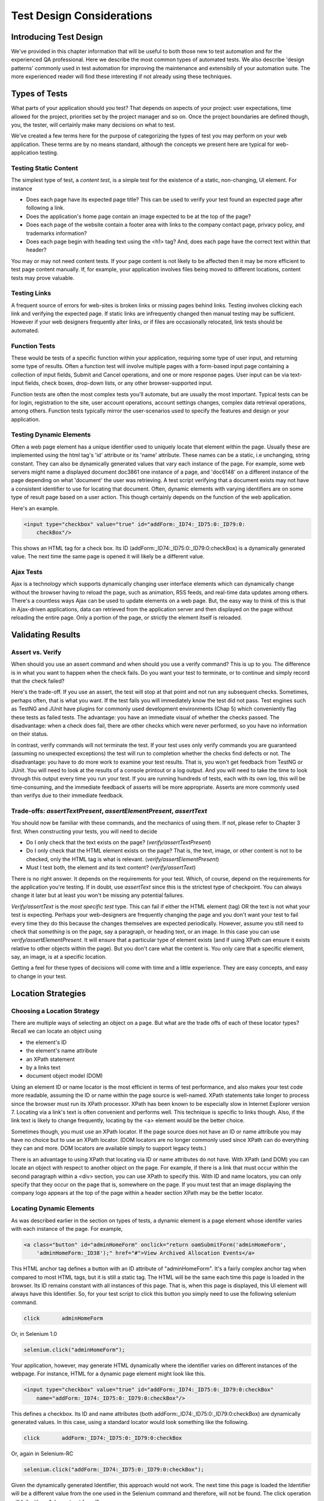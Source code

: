 
Test Design Considerations 
==========================

.. _chapter06-reference:


Introducing Test Design
-----------------------

We've provided in this chapter information that will be useful to both those new to test automation
and for the experienced QA professional.  Here we describe the most common types of automated tests.  
We also describe 'design patterns' commonly used in test automation for improving the maintenance
and extensibily of your automation suite.  The more experienced reader will find these interesting
if not already using these techniques.


Types of Tests
--------------

What parts of your application should you test?  That depends on aspects of
your project:  user expectations, time allowed for the project, priorities
set by the project manager and so on.  Once the project boundaries are defined
though, you, the tester, will certainly make many decisions on what to test.

We've created a few terms here for the purpose of categorizing the types of test you may
perform on your web application.  These terms are by no means standard, although the concepts
we present here are typical for web-application testing.

   

Testing Static Content
~~~~~~~~~~~~~~~~~~~~~~
The simplest type of test, a *content test*, is a simple test for the existence
of a static, non-changing, UI element.  For instance

- Does each page have its expected page title?  This can be used to verify your test found an expected page after following a link.
- Does the application's home page contain an image expected to be at the top of the page?  
- Does each page of the website contain a footer area with links to the company contact page, privacy policy, and trademarks information?  
- Does each page begin with heading text using the <h1> tag?  And, does each page have the correct text within that header?

You may or may not need content tests.  If your page content is not likely to be
affected then it may be more efficient to test page content manually.  If, for example,
your application involves files being moved to different locations, content tests may prove valuable.

Testing Links
~~~~~~~~~~~~~
A frequent source of errors for web-sites is broken links or missing pages
behind links.  Testing involves clicking each link
and verifying the expected page.  If static links are infrequently changed then manual testing 
may be sufficient.  However if your web designers frequently alter links, or if files are occasionally
relocated, link tests should be automated.


Function Tests
~~~~~~~~~~~~~~
These would be tests of a specific function within your application, requiring
some type of user input, and returning some type of results.  Often a function
test will involve multiple pages with a form-based input page containing a
collection of input fields, Submit and Cancel operations, and one or more
response pages.  User input can be via text-input fields, check boxes, drop-down
lists, or any other browser-supported input.

Function tests are often the most complex tests you'll automate, but are usually the most 
important.  Typical tests can be for login, registration to the site, user account operations,
account settings changes, complex data retrieval operations, among others.  Function tests
typically mirror the user-scenarios used to specify the features and design or your application.

Testing Dynamic Elements
~~~~~~~~~~~~~~~~~~~~~~~~
Often a web page element has a unique identifier used to uniquely locate that
element within the page.  Usually these are implemented using the html tag's 
'id' attribute or its 'name' attribute.  These names can be a static, i.e 
unchanging, string constant.  They can also be dynamically generated values that
vary each  instance of the page.  For example, some web servers might name a displayed
document doc3861 one instance of a page, and 'doc6148' on a different instance of the 
page depending on what 'document' the user was retrieving.  A test script verifying that 
a document exists may not have a consistent identifier to use for locating that document.
Often, dynamic elements with varying identifiers are on some type of result page 
based on a user action.  This though certainly depends on the function of the web application.  

Here's an example.  
           
.. code-block:: html

    <input type="checkbox" value="true" id="addForm:_ID74:_ID75:0:_ID79:0:
	checkBox"/>

This shows an HTML tag for a check box. Its ID  
(addForm:_ID74:_ID75:0:_ID79:0:checkBox) is a dynamically generated value. 
The next time the same page is opened it will likely be a different value.


Ajax Tests
~~~~~~~~~~ 

Ajax is a technology which supports dynamically changing user interface
elements which can dynamically change without the browser having to reload
the page, such as animation, RSS feeds, and real-time data updates among others.
There's a countless ways Ajax can be used to update elements on a web page.
But, the easy way to think of this is that in Ajax-driven applications, data can
retrieved from the application server and then displayed on the page without 
reloading the entire page.  Only a portion of the page, or strictly the element
itself is reloaded.

Validating Results
------------------

Assert vs. Verify
~~~~~~~~~~~~~~~~~

When should you use an assert command and when should you use a verify command?
This is up to you.  The difference is in what you want to happen when the check
fails.  Do you want your test to terminate, or to continue and simply record that the check
failed?

Here's the trade-off. If you use an assert, the test will stop at that point and
not run any subsequent checks.  Sometimes, perhaps often, that is what you want.
If the test fails you will immediately know the test did not pass.  Test engines
such as TestNG and JUnit have plugins for commonly used development environments
(Chap 5) which conveniently flag these tests as failed tests.  The advantage:
you have an immediate visual of whether the checks
passed.  The disadvantage:  when a check does fail, there are other checks
which were never performed, so you have no information on their status.

In contrast, verify commands will not terminate the test.  If your test uses
only verify commands you are guaranteed (assuming no unexpected exceptions)
the test will run to completion whether the checks find defects
or not.  The disadvantage:  you have to do more work to examine your test
results.  That is, you won't get feedback from TestNG or JUnit.
You will need to look at the results of a console printout or a log output.
And you will need to take the time to look through
this output every time you run your test.  If you are
running hundreds of tests, each with its own log, this will be time-consuming,
and the immediate feedback of asserts will be more appropriate.  Asserts are more
commonly used than verifys due to their immediate feedback.

Trade-offs: *assertTextPresent*, *assertElementPresent*, *assertText* 
~~~~~~~~~~~~~~~~~~~~~~~~~~~~~~~~~~~~~~~~~~~~~~~~~~~~~~~~~~~~~~~~~~~~~~

You should now be familiar with these commands, and the mechanics of using them.
If not, please refer to Chapter 3 first.  When constructing your tests, you
will need to decide

- Do I only check that the text exists on the page?  (*verify/assertTextPresent*)
- Do I only check that the HTML element exists on the page?  That is, the text, image, or other content is not to be checked, only the HTML tag is what is relevant. (*verify/assertElementPresent*)
- Must I test both, the element and its text content?  (*verify/assertText*)

There is no right answer.  It depends on the requirements for your test.  Which, of course, 
depend on the requirements for the application you're testing.
If in doubt, use *assertText* since this is the strictest type of checkpoint.  You 
can always change it later but at least you won't be missing any potential failures.

*Verify/assertText* is the *most specific test* type.  This can fail if either the HTML element (tag)
OR the text is not what your test is expecting.
Perhaps your web-designers are frequently changing the page and you don't want your test to fail every time
they do this because the changes themselves are expected periodically.  However, assume you still need to
check that *something* is on the page, say a paragraph, or heading text, or an image.  In this case you
can use *verify/assertElementPresent*.  It will ensure that a particular type of element exists
(and if using XPath can ensure it exists relative to other objects within the page).  But you don't
care what the content is.  You only care that a specific element, say, an image, is at a specific location.

Getting a feel for these types of decisions will come with time and a little experience.  They are
easy concepts, and easy to change in your test.

Location Strategies
-------------------
		
Choosing a Location Strategy
~~~~~~~~~~~~~~~~~~~~~~~~~~~~

There are multiple ways of selecting an object
on a page.  But what are the trade offs of each of these locator types?  Recall
we can locate an object using

- the element's ID
- the element's name attribute
- an XPath statement
- by a links text
- document object model (DOM)

Using an element ID or name locator is the most efficient in terms of test performance,
and also makes your test code more readable, assuming the ID or name within the page source is well-named.
XPath statements take longer to process since the browser must run its XPath processor.  XPath has 
been known to be especially slow in Internet Explorer version 7.  Locating via a link's text is often
convenient and performs well.  This technique is specific to links though.  Also,
if the link text is likely to change frequently, locating by the <a> element
would be the better choice.
  
Sometimes though, you must use an XPath locator.  If the page source does not
have an ID or name attribute you may have no choice but to use an XPath locator.
(DOM locators are no longer commonly used since XPath can do everything they can and more.
DOM locators are available simply to support legacy tests.)

There is an advantage to using XPath that locating via ID or name
attributes do not have. With XPath (and DOM) you can locate an object with
respect to another object on the page.  For example, if there is a link
that must occur within the second paragraph within a <div> section,
you can use XPath to specify this.  With ID and name locators,
you can only specify that they occur on the page that is, somewhere on the page.
If you must test that an image displaying the company logo appears at 
the top of the page within a header section XPath may be the better locator. 


Locating Dynamic Elements
~~~~~~~~~~~~~~~~~~~~~~~~~

As was described earlier in the section on types of tests, a dynamic element is a page element whose identifer varies with each instance of the page.  For example,
           
.. code-block:: html

    <a class="button" id="adminHomeForm" onclick="return oamSubmitForm('adminHomeForm',
	'adminHomeForm:_ID38');" href="#">View Archived Allocation Events</a>

This HTML anchor tag defines a button with an ID attribute of "adminHomeForm".
It's a fairly complex anchor tag when compared to most HTML tags, but it is still
a static tag.  The HTML will be the same each time this page is loaded in the
browser.  Its ID remains constant with all instances of this page. That is,
when this page is displayed, this UI element will always have this Identifier.
So, for your test script to click this button you simply need to use the following
selenium command.

.. code-block:: html

    click	adminHomeForm

Or, in Selenium 1.0 
	
.. code-block:: java

    selenium.click("adminHomeForm");

Your application, however, may generate HTML
dynamically where the identifier varies on different instances
of the webpage.  For instance, HTML for a dynamic page element
might look like this.
           
.. code-block:: html

    <input type="checkbox" value="true" id="addForm:_ID74:_ID75:0:_ID79:0:checkBox"
	name="addForm:_ID74:_ID75:0:_ID79:0:checkBox"/>

This defines a checkbox. Its ID and name  attributes 
(both addForm:_ID74:_ID75:0:_ID79:0:checkBox) are dynamically generated values.
In this case, using a standard locator would look something like the following.

.. code-block:: html

    click 	addForm:_ID74:_ID75:0:_ID79:0:checkBox

Or, again in Selenium-RC
	
.. code-block:: java

    selenium.click("addForm:_ID74:_ID75:0:_ID79:0:checkBox");

Given the dynamically generated Identifier, this approach would not work. 
The next time this page is loaded the Identifier will be a different value
from the one used in the Selenium command and therefore, will not be found.
The click operation will fail with an "element not found" error.

To correct this, a simple solution would be to just use an XPath locator rather than 
trying to use an ID locator.  So, for the checkbox you can simply use

.. code-block:: html

    click 	//input

Or, if it is not the first input element on the page (which it likely is not)
try a more detailed XPath statement.

.. code-block:: html

    click 	//input[3]

Or

.. code-block:: html

    click 	//div/p[2]/input[3]
	
If however, you do need to use the ID to locate the element, a different solution
is needed.  You can capture this ID from the website before you use it in a Selenium
command. It can be done like this.

.. code-block:: java

    String[] checkboxids  = selenium.getAllFields(); // Collect all input IDs on page.

    for(String checkboxid:checkboxids) {
        if(checkboxid.contains("addForm")) {
            selenium.click(checkboxid);
        }
    }

This approach will work if there is only one check box whose ID contains the text 
'addForm'.


Locating Ajax Elements
~~~~~~~~~~~~~~~~~~~~~~
As was presented in the Test Types subsection above, a page element implemented with Ajax
is an element that
can be dynamically refreshed without having to refresh the entire page.  
The best way to locate and verify an Ajax element is to use the Selenium 2.0 WebDriver API.
It was specifically designed to address testing of Ajax elements where Selenium 1 has some
limitations.

In Selenim 2.0 you use the waitFor() method to wait for a page element to become available.
The parameter is a By object which is how WebDriver implements locators.  This is explained in detail in the WebDriver chapters.

To do this with Selenium 1.0 (Selenium-RC) a bit more coding is involved, but it 
isn't difficult.  The approach is to check for the element, if it's not available 
wait for a predefined period and then again recheck it.  This is then executed with a loop with a predetermined time-out terminating the loop if the element isn't found.

Let's consider a page which brings a link (link=ajaxLink) on click
of a button on page (without refreshing the page)  This could be handled
by Selenium using a *for* loop. 

.. code-block:: java
   
   // Loop initialization.
   for (int second = 0;; second++) {
	
	// If loop is reached 60 seconds then break the loop.
	if (second >= 60) break;
	
	// Search for element "link=ajaxLink" and if available then break loop.
	try { if (selenium.isElementPresent("link=ajaxLink")) break; } catch (Exception e) {}
	
	// Pause for 1 second.
	Thread.sleep(1000);
	
   } 

This certainly isn't the only solution.  Ajax is a common topic in the user forum and we
recommend searching previous discussions to see what others have done.  

Wrapping Selenium Calls
-----------------------

As with any programming, you will want to use utility functions to handle code 
that would otherwise be duplicated throughout your tests.  One way to prevent this
is to wrap frequently used selenium calls with functions or class methods of your
own design.  For example, many tests will frequently click on a page element 
and wait for page to load multiple times within a test.

.. code-block:: java

	selenium.click(elementLocator);
	selenium.waitForPageToLoad(waitPeriod);

Instead of duplicating this code you	could write a wrapper method that performs
both functions.

.. code-block:: java

	/**
	 * Clicks and Waits for page to load.
	 * 
	 * param elementLocator
	 * param waitPeriod
	 */
	public void clickAndWait(String elementLocator, String waitPeriod) {
		selenium.click(elementLocator);
		selenium.waitForPageToLoad(waitPeriod);
	}
	

'Safe Operations' for Element Presence
~~~~~~~~~~~~~~~~~~~~~~~~~~~~~~~~~~~~~~

Another common usage of wrapping Selenium methods is to check for presence of 
an element on page before carrying out some operation. This is sometimes called 
a 'safe operation'.  For instance, the following method could be used to implement
a safe operation that depends on an expected element being present.

.. code-block:: java

	/**
	 * Selenum-RC -- Clicks on element only if it is available on page.
	 * 
	 * param elementLocator
	 */
	public void safeClick(String elementLocator) {
		if(selenium.isElementPresent(elementLocator)) {
			selenium.click(elementLocator);
		} else {
			// Using the TestNG API for logging			
			Reporter.log("Element: " +elementLocator+ ", is not available on page - "
					+selenium.getLocation());
		}
	}

This example uses the Selenium 1 API but Selenium 2 also supports this.

.. code-block:: java

	/**
	 * Selenium-WebDriver -- Clicks on element only if it is available on page.
	 * 
	 * param elementLocator
	 */
	public void safeClick(String elementLocator) {
		WebElement webElement = getDriver().findElement(By.XXXX(elementLocator));
		if(webElement != null) {
			selenium.click(elementLocator);
		} else {
			// Using the TestNG API for logging			
			Reporter.log("Element: " +elementLocator+ ", is not available on page - "
					+ getDriver().getUrl());
		}
	}

In this second example 'XXXX' is simply a placeholder for one of the multiple location
methods that can be called here.

Using safe methods is up to the test developer's discretion.
Hence, if test execution is to be continued, even in the wake of missing elements 
on the page, then safe methods could be used, while posting a message to a log about
the missing element. This, essentially, implements a 'verify' with a reporting 
mechanism as opposed to an abortive assert.  But if element must be available on page in order 
to be able to carry out further operations (i.e. login button on home page 
of a portal) then this safe method technique should not be used.


UI Mapping
----------

A UI map is a mechanism that stores all the locators for a test suite in one place
for easy modification when identifiers or paths to UI elements change in
the AUT.  The test script then uses the UI Map for locating
the elements to be tested.  Basically, a UI map is a repository of test script objects
that correspond to UI elements of the application being tested.  

What makes a UI map helpful?  Its primary purpose is making test script management
much easier.  When a locator needs to be edited, there is a central location for easily
finding that object, rather than having to search through test script code.  Also, it allows
changing the Identifier in a single place, rather than having to make the change in multiple
places within a test script, or for that matter, in multiple test scripts.

To summarize, a UI map has two significant advantages.

- Using a centralized location for UI objects instead of having them scattered 
  throughout the script.  This makes script maintenance more efficient.
- Cryptic HTML Identifiers and names can be given more human-readable names improving the 
  readability of test scripts.

Consider the following, difficult to understand, example (in java). 

.. code-block:: java

   public void testNew() throws Exception { 
   		selenium.open("http://www.test.com");
   		selenium.type("loginForm:tbUsername", "xxxxxxxx");
   		selenium.click("loginForm:btnLogin");
   		selenium.click("adminHomeForm:_activitynew");
   		selenium.waitForPageToLoad("30000");
   		selenium.click("addEditEventForm:_IDcancel");
   		selenium.waitForPageToLoad("30000");
   		selenium.click("adminHomeForm:_activityold");
   		selenium.waitForPageToLoad("30000");
   } 
   
This script would be hard to follow for anyone not familiar 
with the AUT's page source. Even regular users of the application 
might have difficulty understanding what thus script does. A better 
script could be:
   
.. code-block:: java

   public void testNew() throws Exception {
   		selenium.open("http://www.test.com");
   		selenium.type(admin.username, "xxxxxxxx");
   		selenium.click(admin.loginbutton);
   		selenium.click(admin.events.createnewevent);
   		selenium.waitForPageToLoad("30000");
   		selenium.click(admin.events.cancel);
   		selenium.waitForPageToLoad("30000");
   		selenium.click(admin.events.viewoldevents);
   		selenium.waitForPageToLoad("30000");
   }
   
Now, using some comments and whitespace along with the UI Map identifiers makes
a very readable script.
   
.. code-block:: java

   public void testNew() throws Exception {

		// Open app url.
   		selenium.open("http://www.test.com");
   		
   		// Provide admin username.
   		selenium.type(admin.username, "xxxxxxxx");
   		
   		// Click on Login button.
   		selenium.click(admin.loginbutton);
   		
   		// Click on Create New Event button.
   		selenium.click(admin.events.createnewevent);
   		selenium.waitForPageToLoad("30000");
   		
   		// Click on Cancel button.
   		selenium.click(admin.events.cancel);
   		selenium.waitForPageToLoad("30000");
   		
   		// Click on View Old Events button.
   		selenium.click(admin.events.viewoldevents);
   		selenium.waitForPageToLoad("30000");
   }
   
There are various ways a UI Map can be implemented.  One could create a class 
or struct which only stores public String variables each storing a locator.  
Alternatively, a text file storing key value pairs could be used.  In Java, a properties file containing key/value pairs is probably best method.
   
Consider a property file *prop.properties* which assigns as 'aliases' 
reader-friendly identifiers for UI elements from the previous example. 
   
.. code-block:: text
   
   admin.username = loginForm:tbUsername
   admin.loginbutton = loginForm:btnLogin
   admin.events.createnewevent = adminHomeForm:_activitynew
   admin.events.cancel = addEditEventForm:_IDcancel
   admin.events.viewoldevents = adminHomeForm:_activityold
   
The locators will still refer to html objects, but we have introduced a layer 
of abstraction between the test script and the UI elements.
Values are read from the properties file and used in the Test Class to 
implement the UI 
Map. For more on Java properties files refer to the following `link`_.

.. _link: http://java.sun.com/docs/books/tutorial/essential/environment/properties.html


Page Object Design Pattern
---------------------------

Page Object is a Design Pattern which has become popular in test automation 
for enhancing test maintenance and reducing code duplication.  A page object 
is an object-oriented class that serves as an interface to a page of your AUT.  
The tests then use the methods of this page object class whenever they need to 
interact with that page of the UI.  The benefit is that if the UI changes for 
the page, the tests themselves don't need to change, only the code within the page 
object needs to change.  Subsequently all changes to support that new UI are located in one place.

The Page Object Design Pattern provides the following 
advantages.

1. There is clean separation between test code and page specific code such 
as locators (or their use if you're using a UI map) and layout.

2. There is single repository for the services or operations offered by the 
page rather than having these services scattered through out the tests. 

In both cases this allows any modifications required due to UI changes to all 
be made in one place.  Useful information on this technique can be found on 
numerous blogs as this 'test design pattern' is becoming widely used.  
*We encourage the reader who wishes to know more to search the internet for blogs on this subject.*  
Many have written on this design pattern and can provide useful tips beyond the scope 
of this user guide.  To get you started, though, we'll illustrate page objects with a simple example.

First, consider an example, typical of test automation, that does not use a page object.

.. code-block:: java

	/***
	 * Tests login feature
	 */
	public class Login {

		public void testLogin() {
			selenium.type("inputBox", "testUser");
			selenium.type("password", "my supersecret password");
			selenium.click("sign-in");
			selenium.waitForPageToLoad("PageWaitPeriod");
			Assert.assertTrue(selenium.isElementPresent("compose button"),
					"Login was unsuccessful");
		}
	}
	
There are two problems with this approach.

1. There is no separation between the test method and the AUTs locators (IDs in this example); both are intertwined in a single method.  If the AUT's UI changes its identifiers, layout, or how a login is input and processed, the test itself must change.

2. The id-locators would be spread in multiple tests, all tests that had to use this login page.	

Applying the page object techniques this example could be rewritten like this in the following example of a page object for a Sign-in page.

.. code-block:: java

	/**
	 * Page Object encapsulates the Sign-in page.
	 */
	public class SignInPage {
		
		private Selenium selenium;
		
		public SignInPage(Selenium selenium) {
			this.selenium = selenium;
			if(!selenium.getTitle().equals("Sign in page")) {
				throw new IllegalStateException("This is not sign in page, current page is: "
						+selenium.getLocation());
			}
		}
		
		/**
		 * Login as valid user
		 * 
		 * @param userName
		 * @param password
		 * @return HomePage object
		 */
		public HomePage loginValidUser(String userName, String password) {
			selenium.type("usernamefield", userName);
			selenium.type("passwordfield", password);
			selenium.click("sign-in");
			selenium.waitForPageToLoad("waitPeriod");
			
			return new HomePage(selenium);
		}	
	}
	
and page object for a Home page could look like this.

.. code-block:: java

	/**
	 * Page Object encapsulates the Home Page
	 */
	public class HomePage {

		private Selenium selenium;

		public HomePage(Selenium selenium) {
			if (!selenium.getTitle().equals("Home Page of logged in user")) {
				throw new IllegalStateException("This is not Home Page of logged in user, current page" +
						"is: " +selenium.getLocation());
			}
		}
		
		public HomePage manageProfile() {
			// Page encapsulation to manage profile functionality
			return new HomePage(selenium);
		}
		
		/*More methods offering the services represented by Home Page
		of Logged User. These methods in turn might return more Page Objects
		for example click on Compose mail button could return ComposeMail class object*/
		
	}
	
So now, the login test would use these two page objects as follows.

.. code-block:: java

	/***
	 * Tests login feature
	 */
	public class TestLogin {

		public void testLogin() {
			SignInPage signInPage = new SignInPage(selenium);
			HomePage homePage = signInPage.loginValidUser("userName", "password");
			Assert.assertTrue(selenium.isElementPresent("compose button"),
					"Login was unsuccessful");
		}
	}

There is a lot of flexibility in how the page objects may be designed, but there are a few basic rules for getting the desired maintainability of your test code.	
Page objects themselves should never be make verifications or assertions. This is part of your test and should always be within the test's code, never in an page object. The page object will contain the representation of the page, and the services the page provides via methods but no code related to what is being tested should be within the page object.

There is one, single, verification which can, and should, be within the page object and that is to verify that the page, and possibly critical elements on the page, were loaded correctly.  This verification should be done while instantiating the page object. In the examples above, both the SignInPage and HomePage constructors check that the expected page is available and ready for requests from the test.

A page object does not necessarily need to represent an entire page. The Page Object design pattern could be used to represent components on a page.  If a page in the AUT has multiple components, it may improved maintainability if there was a separate page object for each component.

There are other design patterns that also may be used in testing.  Some use a Page Factory for instantiating their page objects.  Discussing all of these is beyond the scope of this user guide.  Here, we merely want to introduce the concepts to make the reader aware of some of the things that can be done.  As was mentioned earlier, many have blogged on this topic and we encourage the reader to search for blogs on these topics.


Data Driven Testing
--------------------
Data Driven Testing refers to using the same test (or tests) multiple times with varying data.  These data sets are often from external files i.e. .csv file, text file, or perhaps loaded from a database. Data driven testing is a commonly used test automation technique used to validate an application against many varying input.  When the test is designed for varying data, the input data can expand, essentially creating additional tests, without requiring changes to the test code.

**In Python:**

.. code-block:: python

   # Collection of String values
   source = open("input_file.txt", "r")
   values = source.readlines()
   source.close()
   # Execute For loop for each String in the values array
   for search in values:
       sel.open("/")
       sel.type("q", search)
       sel.click("btnG")
       sel.waitForPageToLoad("30000")
       self.failUnless(sel.is_text_present("Results * for " + search))


The Python script above opens a text file.  This file contains a different search string on each line. The code then saves this in an array of strings, and iterates over the array doing a search and assert on each string. 

This is a very basic example, but the idea is to show that running a test with varying data can be done easily with a programming or scripting 
language.  For more examples, refer to the `Selenium RC wiki`_ for examples of reading data from a spreadsheet or for using the data provider capabilities of TestNG.  Additionally, this is a well-known topic among test automation professionals including those who don't use Selenium so searching the internet on "data-driven testing" should reveal many blogs on this topic.

.. _`Selenium RC wiki`: http://wiki.openqa.org/pages/viewpage.action?pageID=21430298

   
   
Database Validation
-------------------

Another common type of testing is to compare data in the UI against the data actually stored in the AUT's database.  Since you can also do database queries from a programming language, assuming you have database support functions, you can use them to retrieve data and then use the data to verify what's displayed by the AUT is correct.

Consider the example of a registered email address to be retrieved from a database and then later compared against the UI. An example of establishing a DB connection and retrieving data from the DB could look like this.  

**In Java:**

.. code-block:: java

   // Load Microsoft SQL Server JDBC driver.   
   Class.forName("com.microsoft.sqlserver.jdbc.SQLServerDriver");
      
   // Prepare connection url.
   String url = "jdbc:sqlserver://192.168.1.180:1433;DatabaseName=TEST_DB";
   
   // Get connection to DB.
   public static Connection con = 
   DriverManager.getConnection(url, "username", "password");
   
   // Create statement object which would be used in writing DDL and DML 
   // SQL statement.
   public static Statement stmt = con.createStatement();
   
   // Send SQL SELECT statements to the database via the Statement.executeQuery
   // method which returns the requested information as rows of data in a 
   // ResultSet object.
   
   ResultSet result =  stmt.executeQuery
   ("select top 1 email_address from user_register_table");
   
   // Fetch value of "email_address" from "result" object.
   String emailaddress = result.getString("email_address");
   
   // Use the emailAddress value to login to application.
   selenium.type("userID", emailaddress);
   selenium.type("password", secretPassword);
   selenium.click("loginButton");
   selenium.waitForPageToLoad(timeOut);
   Assert.assertTrue(selenium.isTextPresent("Welcome back" +emailaddress), "Unable to log in for user" +emailaddress)
   
This is a simple Java example of data retrieval from a database. 
